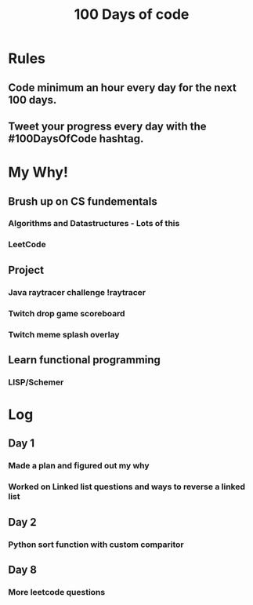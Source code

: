 #+TITLE: 100 Days of code

* Rules
** Code minimum an hour every day for the next 100 days.
** Tweet your progress every day with the #100DaysOfCode hashtag.
* My Why!
** Brush up on CS fundementals
*** Algorithms and Datastructures - Lots of this
*** LeetCode
** Project
*** Java raytracer challenge !raytracer
*** Twitch drop game scoreboard
*** Twitch meme splash overlay
** Learn functional programming
*** LISP/Schemer
* Log
** Day 1
*** Made a plan and figured out my why
*** Worked on Linked list questions and ways to reverse a linked list
** Day 2
*** Python sort function with custom comparitor
** Day 8
*** More leetcode questions
